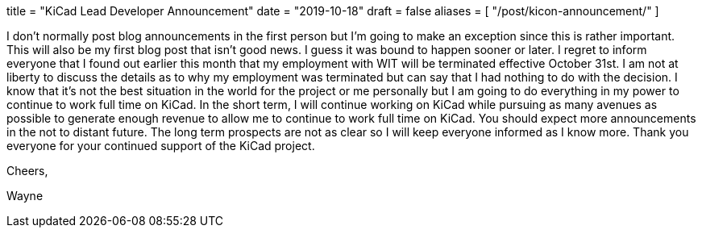 +++
title = "KiCad Lead Developer Announcement"
date = "2019-10-18"
draft = false
aliases = [
    "/post/kicon-announcement/"
]
+++

I don't normally post blog announcements in the first person but I'm going to make an
exception since this is rather important.  This will also be my first blog post that isn't
good news.  I guess it was bound to happen sooner or later.  I regret to inform everyone
that I found out earlier this month that my employment with WIT will be terminated effective
October 31st.  I am not at liberty to discuss the details as to why my employment was terminated
but can say that I had nothing to do with the decision.  I know that it's not the best situation
in the world for the project or me personally but I am going to do everything in my power to
continue to work full time on KiCad.  In the short term, I will continue working on KiCad while
pursuing as many avenues as possible to generate enough revenue to allow me to continue to work
full time on KiCad.  You should expect more announcements in the not to distant future.  The
long term prospects are not as clear so I will keep everyone informed as I know more.  Thank
you everyone for your continued support of the KiCad project.

Cheers,

Wayne
